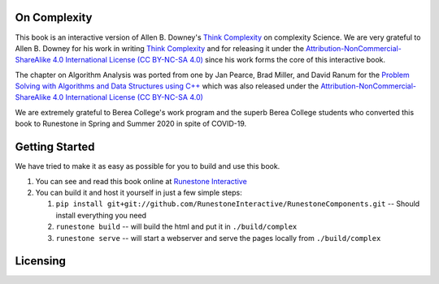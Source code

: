 On Complexity
=============

This book is an interactive version of Allen B. Downey's `Think Complexity <https://greenteapress.com/wp/think-complexity-2e>`_
on complexity Science. We are very grateful to Allen B. Downey for his work in writing
`Think Complexity <https://greenteapress.com/wp/think-complexity-2e>`_
and for releasing it under the
`Attribution-NonCommercial-ShareAlike 4.0 International License (CC BY-NC-SA 4.0) <http://creativecommons.org/licenses/by-nc-sa/4.0>`_
since his work forms the core of this interactive book.

The chapter on Algorithm Analysis was ported from one by Jan Pearce, Brad Miller, and David Ranum
for the
`Problem Solving with Algorithms and Data Structures using C++ <https://runestone.academy/runestone/static/cppds/index.html>`_
which was also released under the
`Attribution-NonCommercial-ShareAlike 4.0 International License (CC BY-NC-SA 4.0) <http://creativecommons.org/licenses/by-nc-sa/4.0>`_

We are extremely grateful to Berea College's work program and the superb Berea College students who converted this
book to Runestone in Spring and Summer 2020 in spite of COVID-19.


Getting Started
===============

We have tried to make it as easy as possible for you to build and use this book.

1. You can see and read this book online at `Runestone Interactive <https://runestone.academy/runestone/books/published/httlads/index.html>`_

2.  You can build it and host it yourself in just a few simple steps:

    1.  ``pip install git+git://github.com/RunestoneInteractive/RunestoneComponents.git``  -- Should install everything you need
    2.  ``runestone build`` -- will build the html and put it in ``./build/complex``
    3.  ``runestone serve``   -- will start a webserver and serve the pages locally from ``./build/complex``

Licensing
=========

.. raw:: html

  <a rel="license" href="http://creativecommons.org/licenses/by-nc-sa/4.0/">
  <img alt="Creative Commons License" style="border-width:0"
  src="https://i.creativecommons.org/l/by-nc-sa/4.0/88x31.png" /></a><br />
  <span xmlns:dct="http://purl.org/dc/terms/" property="dct:title"><em>
  On Complexity</em></span> by Jan Pearce is licensed under a <a rel="license"
  href="http://creativecommons.org/licenses/by-nc-sa/4.0/">
  Creative Commons Attribution-NonCommercial-ShareAlike 4.0 International License</a>.
